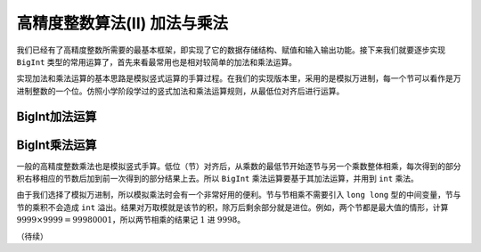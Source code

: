 高精度整数算法(II) 加法与乘法
++++++++++++++++++++++++++++++++++++++++++

我们已经有了高精度整数所需要的最基本框架，即实现了它的数据存储结构、赋值和输入输出功能。接下来我们就要逐步实现 ``BigInt`` 类型的常用运算了，首先来看最常用也是相对较简单的加法和乘法运算。

实现加法和乘法运算的基本思路是模拟竖式运算的手算过程。在我们的实现版本里，采用的是模拟万进制，每一个节可以看作是万进制整数的一个位。仿照小学阶段学过的竖式加法和乘法运算规则，从最低位对齐后进行运算。


BigInt加法运算
^^^^^^^^^^^^^^^^^^^^^^^^^^^^




BigInt乘法运算
^^^^^^^^^^^^^^^^^^^^^^^^^^^^

一般的高精度整数乘法也是模拟竖式手算。低位（节）对齐后，从乘数的最低节开始逐节与另一个乘数整体相乘，每次得到的部分积右移相应的节数后加到前一次得到的部分结果上去。所以 ``BigInt`` 乘法运算要基于其加法运算，并用到 ``int`` 乘法。

由于我们选择了模拟万进制，所以模拟乘法时会有一个非常好用的便利。节与节相乘不需要引入 ``long long`` 型的中间变量，节与节的乘积不会造成 ``int`` 溢出。结果对万取模就是该节的积，除万后剩余部分就是进位。例如，两个节都是最大值的情形，计算 :math:`9999\times9999=99980001`，所以两节相乘的结果记 :math:`1` 进 :math:`9998`。





（待续）